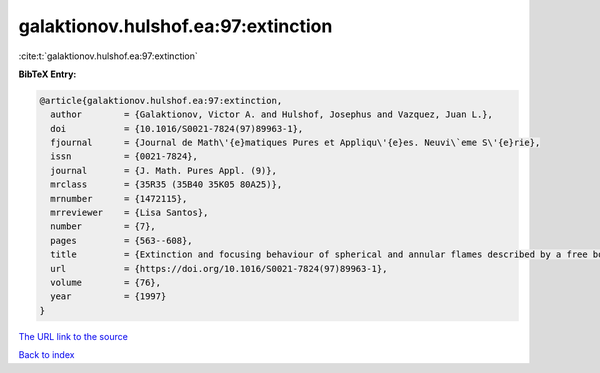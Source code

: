 galaktionov.hulshof.ea:97:extinction
====================================

:cite:t:`galaktionov.hulshof.ea:97:extinction`

**BibTeX Entry:**

.. code-block:: bibtex

   @article{galaktionov.hulshof.ea:97:extinction,
     author        = {Galaktionov, Victor A. and Hulshof, Josephus and Vazquez, Juan L.},
     doi           = {10.1016/S0021-7824(97)89963-1},
     fjournal      = {Journal de Math\'{e}matiques Pures et Appliqu\'{e}es. Neuvi\`eme S\'{e}rie},
     issn          = {0021-7824},
     journal       = {J. Math. Pures Appl. (9)},
     mrclass       = {35R35 (35B40 35K05 80A25)},
     mrnumber      = {1472115},
     mrreviewer    = {Lisa Santos},
     number        = {7},
     pages         = {563--608},
     title         = {Extinction and focusing behaviour of spherical and annular flames described by a free boundary problem},
     url           = {https://doi.org/10.1016/S0021-7824(97)89963-1},
     volume        = {76},
     year          = {1997}
   }
`The URL link to the source <https://doi.org/10.1016/S0021-7824(97)89963-1>`_


`Back to index <../By-Cite-Keys.html>`_
